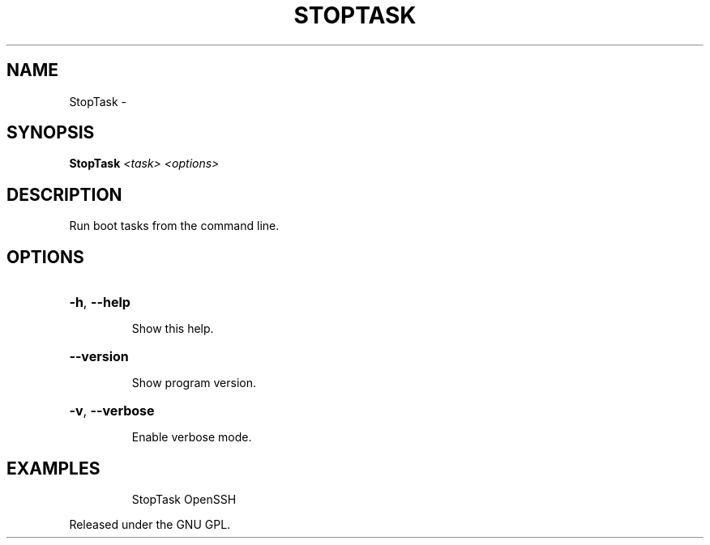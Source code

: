.\" DO NOT MODIFY THIS FILE!  It was generated by help2man 1.36.
.TH STOPTASK "1" "October 2008" "GoboLinux" "User Commands"
.SH NAME
StopTask \-  
.SH SYNOPSIS
.B StopTask
\fI<task> <options>\fR
.SH DESCRIPTION
Run boot tasks from the command line.
.SH OPTIONS
.HP
\fB\-h\fR, \fB\-\-help\fR
.IP
Show this help.
.HP
\fB\-\-version\fR
.IP
Show program version.
.HP
\fB\-v\fR, \fB\-\-verbose\fR
.IP
Enable verbose mode.
.SH EXAMPLES
.IP
StopTask OpenSSH
.PP
Released under the GNU GPL.
